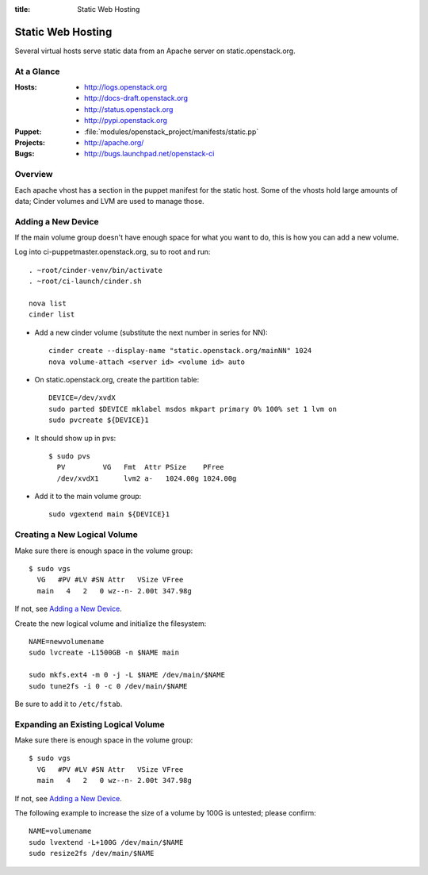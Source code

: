 :title: Static Web Hosting

.. _static:

Static Web Hosting
##################

Several virtual hosts serve static data from an Apache server on
static.openstack.org.

At a Glance
===========

:Hosts:
  * http://logs.openstack.org
  * http://docs-draft.openstack.org
  * http://status.openstack.org
  * http://pypi.openstack.org
:Puppet:
  * :file:`modules/openstack_project/manifests/static.pp`
:Projects:
  * http://apache.org/
:Bugs:
  * http://bugs.launchpad.net/openstack-ci

Overview
========

Each apache vhost has a section in the puppet manifest for the static
host.  Some of the vhosts hold large amounts of data; Cinder volumes
and LVM are used to manage those.

Adding a New Device
===================

If the main volume group doesn't have enough space for what you want
to do, this is how you can add a new volume.

Log into ci-puppetmaster.openstack.org, su to root and run::

  . ~root/cinder-venv/bin/activate
  . ~root/ci-launch/cinder.sh

  nova list
  cinder list

* Add a new cinder volume (substitute the next number in series for
  NN)::

    cinder create --display-name "static.openstack.org/mainNN" 1024
    nova volume-attach <server id> <volume id> auto

* On static.openstack.org, create the partition table::

    DEVICE=/dev/xvdX
    sudo parted $DEVICE mklabel msdos mkpart primary 0% 100% set 1 lvm on
    sudo pvcreate ${DEVICE}1

* It should show up in pvs::

    $ sudo pvs
      PV         VG   Fmt  Attr PSize    PFree
      /dev/xvdX1      lvm2 a-   1024.00g 1024.00g

* Add it to the main volume group::

    sudo vgextend main ${DEVICE}1

Creating a New Logical Volume
=============================

Make sure there is enough space in the volume group::

  $ sudo vgs
    VG   #PV #LV #SN Attr   VSize VFree
    main   4   2   0 wz--n- 2.00t 347.98g

If not, see `Adding a New Device`_.

Create the new logical volume and initialize the filesystem::

  NAME=newvolumename
  sudo lvcreate -L1500GB -n $NAME main

  sudo mkfs.ext4 -m 0 -j -L $NAME /dev/main/$NAME
  sudo tune2fs -i 0 -c 0 /dev/main/$NAME

Be sure to add it to ``/etc/fstab``.

Expanding an Existing Logical Volume
====================================

Make sure there is enough space in the volume group::

  $ sudo vgs
    VG   #PV #LV #SN Attr   VSize VFree
    main   4   2   0 wz--n- 2.00t 347.98g

If not, see `Adding a New Device`_.

The following example to increase the size of a volume by 100G is
untested; please confirm::

  NAME=volumename
  sudo lvextend -L+100G /dev/main/$NAME
  sudo resize2fs /dev/main/$NAME
